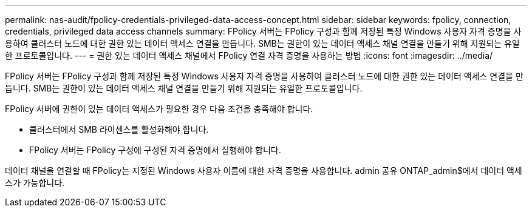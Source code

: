 ---
permalink: nas-audit/fpolicy-credentials-privileged-data-access-concept.html 
sidebar: sidebar 
keywords: fpolicy, connection, credentials, privileged data access channels 
summary: FPolicy 서버는 FPolicy 구성과 함께 저장된 특정 Windows 사용자 자격 증명을 사용하여 클러스터 노드에 대한 권한 있는 데이터 액세스 연결을 만듭니다. SMB는 권한이 있는 데이터 액세스 채널 연결을 만들기 위해 지원되는 유일한 프로토콜입니다. 
---
= 권한 있는 데이터 액세스 채널에서 FPolicy 연결 자격 증명을 사용하는 방법
:icons: font
:imagesdir: ../media/


[role="lead"]
FPolicy 서버는 FPolicy 구성과 함께 저장된 특정 Windows 사용자 자격 증명을 사용하여 클러스터 노드에 대한 권한 있는 데이터 액세스 연결을 만듭니다. SMB는 권한이 있는 데이터 액세스 채널 연결을 만들기 위해 지원되는 유일한 프로토콜입니다.

FPolicy 서버에 권한이 있는 데이터 액세스가 필요한 경우 다음 조건을 충족해야 합니다.

* 클러스터에서 SMB 라이센스를 활성화해야 합니다.
* FPolicy 서버는 FPolicy 구성에 구성된 자격 증명에서 실행해야 합니다.


데이터 채널을 연결할 때 FPolicy는 지정된 Windows 사용자 이름에 대한 자격 증명을 사용합니다. admin 공유 ONTAP_admin$에서 데이터 액세스가 가능합니다.
